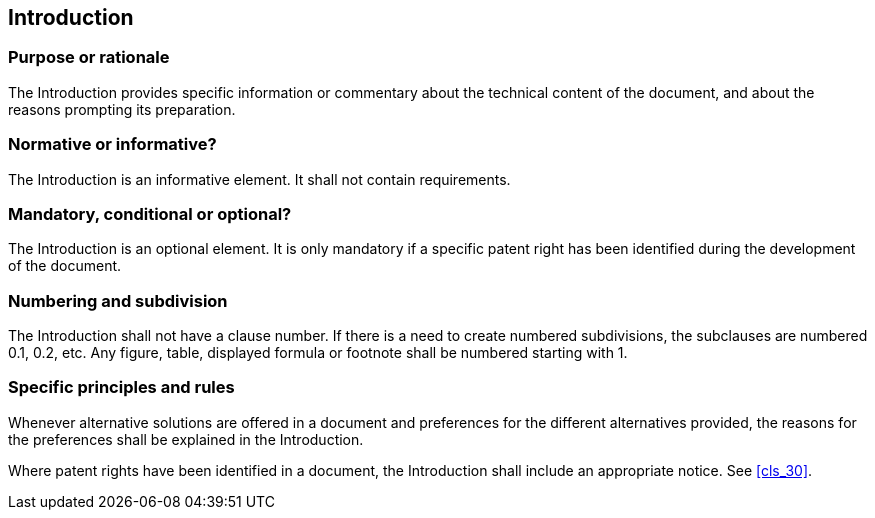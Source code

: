 
[[cls_13]]
[heading=clause]
== Introduction

[[scls_13-1]]
=== Purpose or rationale

The Introduction provides specific information or commentary about the technical content of the document, and about the reasons prompting its preparation.

[[scls_13-2]]
=== Normative or informative?

The Introduction is an informative element. It shall not contain requirements.

[[scls_13-3]]
=== Mandatory, conditional or optional?

The Introduction is an optional element. It is only mandatory if a specific patent right has been identified during the development of the document.

[[scls_13-4]]
=== Numbering and subdivision

The Introduction shall not have a clause number. If there is a need to create numbered subdivisions, the subclauses are numbered 0.1, 0.2, etc. Any figure, table, displayed formula or footnote shall be numbered starting with 1.

[[scls_13-5]]
=== Specific principles and rules

Whenever alternative solutions are offered in a document and preferences for the different alternatives provided, the reasons for the preferences shall be explained in the Introduction.

Where patent rights have been identified in a document, the Introduction shall include an appropriate notice. See <<cls_30>>.

